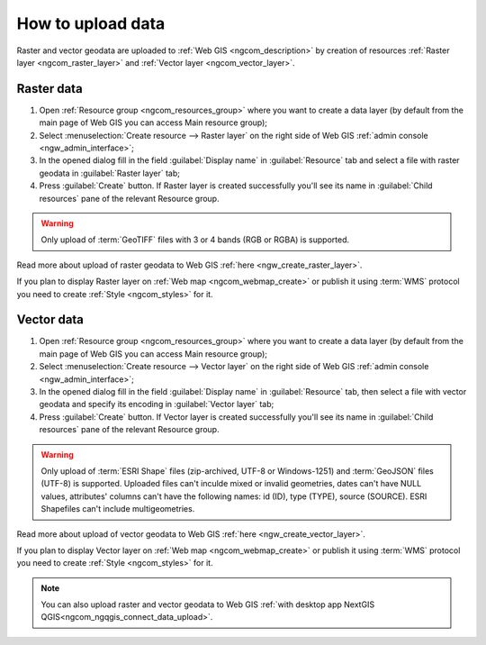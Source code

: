 .. _ngcom_data_upload:

How to upload data
================================

Raster and vector geodata are uploaded to :ref:`Web GIS <ngcom_description>` by creation of resources :ref:`Raster layer <ngcom_raster_layer>` and :ref:`Vector layer <ngcom_vector_layer>`.

.. _ngcom_raster_layer:

Raster data
-------------------------------

#. Open :ref:`Resource group <ngcom_resources_group>` where you want to create a data layer (by default from the main page of Web GIS you can access Main resource group);
#. Select :menuselection:`Create resource --> Raster layer` on the right side of Web GIS :ref:`admin console <ngw_admin_interface>`;
#. In the opened dialog fill in the field :guilabel:`Display name` in :guilabel:`Resource` tab and select a file with raster geodata in :guilabel:`Raster layer` tab;
#. Press :guilabel:`Create` button. If Raster layer is created successfully you'll see its name in :guilabel:`Child resources` pane of the relevant Resource group.

.. warning:: 
	Only upload of :term:`GeoTIFF` files with 3 or 4 bands (RGB or RGBA) is supported.

.. figure:: _static/Raster_layer.gif
   :name: Raster_layer
   :align: center
   :width: 850px

Read more about upload of raster geodata to Web GIS :ref:`here <ngw_create_raster_layer>`. 

If you plan to display Raster layer on :ref:`Web map <ngcom_webmap_create>` or publish it using :term:`WMS` protocol you need to create :ref:`Style <ngcom_styles>` for it.

.. _ngcom_vector_layer:

Vector data
-------------------------------

#. Open :ref:`Resource group <ngcom_resources_group>` where you want to create a data layer (by default from the main page of Web GIS you can access Main resource group);
#. Select :menuselection:`Create resource --> Vector layer` on the right side of Web GIS :ref:`admin console <ngw_admin_interface>`;
#. In the opened dialog fill in the field :guilabel:`Display name` in :guilabel:`Resource` tab, then select a file with vector geodata and specify its encoding in :guilabel:`Vector layer` tab;
#. Press :guilabel:`Create` button. If Vector layer is created successfully you'll see its name in :guilabel:`Child resources` pane of the relevant Resource group.

.. warning:: 
	Only upload of :term:`ESRI Shape` files (zip-archived, UTF-8 or Windows-1251) and :term:`GeoJSON` files (UTF-8) is supported. Uploaded files can't inculde mixed or invalid geometries, dates can't have NULL values, attributes' columns can't have the following names: id (ID), type (TYPE), source (SOURCE). ESRI Shapefiles can't include multigeometries.

.. figure:: _static/Vector_layer.gif
   :name: Vector_layer
   :align: center
   :width: 850px

Read more about upload of vector geodata to Web GIS :ref:`here <ngw_create_vector_layer>`.

If you plan to display Vector layer on :ref:`Web map <ngcom_webmap_create>` or publish it using :term:`WMS` protocol you need to create :ref:`Style <ngcom_styles>` for it.

.. note:: 
	You can also upload raster and vector geodata to Web GIS :ref:`with desktop app NextGIS QGIS<ngcom_ngqgis_connect_data_upload>`.